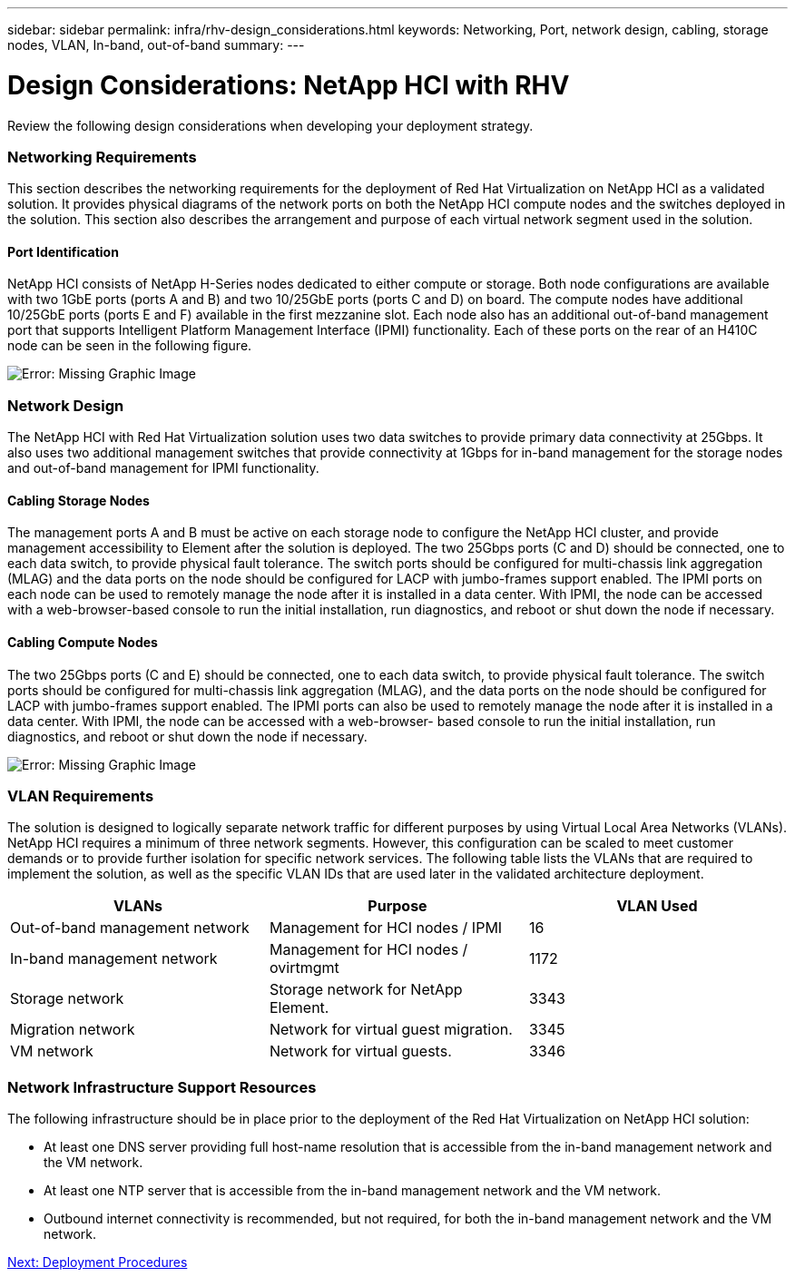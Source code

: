 ---
sidebar: sidebar
permalink: infra/rhv-design_considerations.html
keywords: Networking, Port, network design, cabling, storage nodes, VLAN, In-band, out-of-band
summary:
---

= Design Considerations: NetApp HCI with RHV
:hardbreaks:
:nofooter:
:icons: font
:linkattrs:
:imagesdir: ./../media/

//
// This file was created with NDAC Version 0.9 (June 4, 2020)
//
// 2020-06-25 14:26:00.138640
//

[.lead]

Review the following design considerations when developing your deployment strategy.

=== Networking Requirements

This section describes the networking requirements for the deployment of Red Hat Virtualization on NetApp HCI as a validated solution. It provides physical diagrams of the network ports on both the NetApp HCI compute nodes and the switches deployed in the solution. This section also describes the arrangement and purpose of each virtual network segment used in the solution.

==== Port Identification

NetApp HCI consists of NetApp H-Series nodes dedicated to either compute or storage. Both node configurations are available with two 1GbE ports (ports A and B) and two 10/25GbE ports (ports C and D) on board. The compute nodes have additional 10/25GbE ports (ports E and F) available in the first mezzanine slot. Each node also has an additional out-of-band management port that supports Intelligent Platform Management Interface (IPMI) functionality. Each of these ports on the rear of an H410C node can be seen in the following figure.

image:redhat_virtualization_image3.png[Error: Missing Graphic Image]

=== Network Design

The NetApp HCI with Red Hat Virtualization solution uses two data switches to provide primary data connectivity at 25Gbps. It also uses two additional management switches that provide connectivity at 1Gbps for in-band management for the storage nodes and out-of-band management for IPMI functionality.

==== Cabling Storage Nodes

The management ports A and B must be active on each storage node to configure the NetApp HCI cluster, and provide management accessibility to Element after the solution is deployed. The two 25Gbps ports (C and D) should be connected, one to each data switch, to provide physical fault tolerance. The switch ports should be configured for multi-chassis link aggregation (MLAG) and the data ports on the node should be configured for LACP with jumbo-frames support enabled. The IPMI ports on each node can be used to remotely manage the node after it is installed in a data center. With IPMI, the node can be accessed with a web-browser-based console to run the initial installation, run diagnostics, and reboot or shut down the node if necessary.

==== Cabling Compute Nodes

The two 25Gbps ports (C and E) should be connected, one to each data switch, to provide physical fault tolerance. The switch ports should be configured for multi-chassis link aggregation (MLAG), and the data ports on the node should be configured for LACP with jumbo-frames support enabled. The IPMI ports can also be used to remotely manage the node after it is installed in a data center. With IPMI, the node can be accessed with a web-browser- based console to run the initial installation, run diagnostics, and reboot or shut down the node if necessary.

image:redhat_virtualization_image4.PNG[Error: Missing Graphic Image]

=== VLAN Requirements

The solution is designed to logically separate network traffic for different purposes by using Virtual Local Area Networks (VLANs). NetApp HCI requires a minimum of three network segments. However, this configuration can be scaled to meet customer demands or to provide further isolation for specific network services. The following table lists the VLANs that are required to implement the solution, as well as the specific VLAN IDs that are used later in the validated architecture deployment.

|===
|VLANs |Purpose |VLAN Used

|Out-of-band management network
|Management for HCI nodes / IPMI
|16
|In-band management network
|Management for HCI nodes / ovirtmgmt
|1172
|Storage network
|Storage network for NetApp Element.
|3343
|Migration network
|Network for virtual guest migration.
|3345
|VM network
|Network for virtual guests.
|3346
|===

=== Network Infrastructure Support Resources

The following infrastructure should be in place prior to the deployment of the Red Hat Virtualization on NetApp HCI solution:

* At least one DNS server providing full host-name resolution that is accessible from the in-band management network and the VM network.

* At least one NTP server that is accessible from the in-band management network and the VM network.

* Outbound internet connectivity is recommended, but not required, for both the in-band management network and the VM network.

link:rhv-deployment_summary.html[Next: Deployment Procedures]
